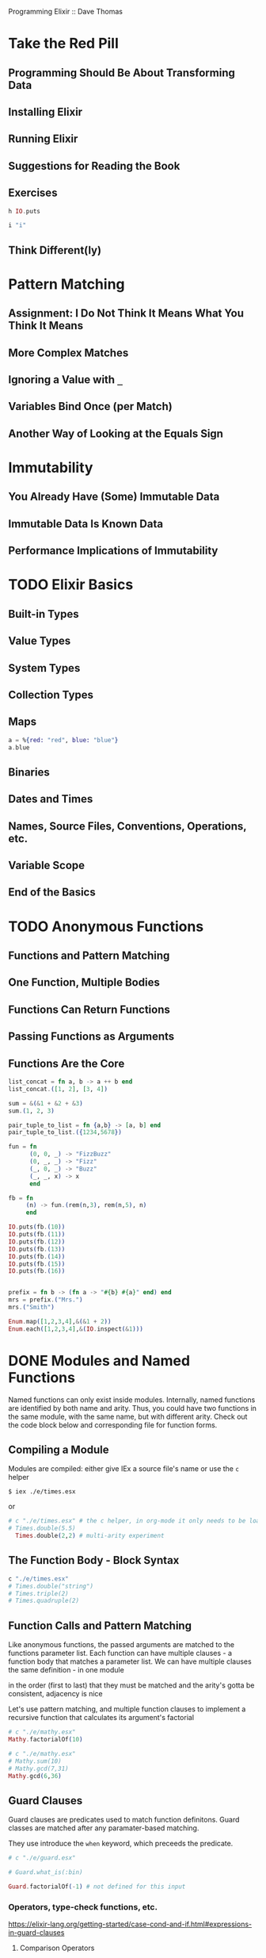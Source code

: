 Programming Elixir :: Dave Thomas

* Take the Red Pill
** Programming Should Be About Transforming Data
** Installing Elixir
** Running Elixir
** Suggestions for Reading the Book
** Exercises
#+BEGIN_SRC elixir
h IO.puts
#+END_SRC

#+RESULTS:
: * def puts(device \\ group_leader(), item)
: 
: Writes `item` to the given `device`, similar to `write/2`,
: but adds a newline at the end.
: 

#+BEGIN_SRC elixir
i "i" 
#+END_SRC

#+RESULTS:
#+begin_example
Term
  "i"
Data type
  BitString
Byte size
  1
Description
  This is a string: a UTF-8 encoded binary. It's printed surrounded by
  "double quotes" because all UTF-8 encoded codepoints in it are printable.
Raw representation
  <<105>>
Reference modules
  String, :binary
#+end_example

** Think Different(ly)

* Pattern Matching
** Assignment: I Do Not Think It Means What You Think It Means
** More Complex Matches
** Ignoring a Value with =_=
** Variables Bind Once (per Match)
** Another Way of Looking at the Equals Sign
* Immutability
** You Already Have (Some) Immutable Data
** Immutable Data Is Known Data
** Performance Implications of Immutability
* TODO Elixir Basics
** Built-in Types
** Value Types
** System Types
** Collection Types
** Maps
#+BEGIN_SRC elixir
a = %{red: "red", blue: "blue"}
a.blue
#+END_SRC

#+RESULTS:
: "blue"
** Binaries
** Dates and Times
** Names, Source Files, Conventions, Operations, etc.
** Variable Scope
** End of the Basics

* TODO Anonymous Functions
** Functions and Pattern Matching
** One Function, Multiple Bodies
** Functions Can Return Functions
** Passing Functions as Arguments
** Functions Are the Core

#+BEGIN_SRC elixir
list_concat = fn a, b -> a ++ b end
list_concat.([1, 2], [3, 4])
#+END_SRC

#+RESULTS:
: [1, 2, 3, 4]


#+BEGIN_SRC elixir
sum = &(&1 + &2 + &3)
sum.(1, 2, 3)
#+END_SRC

#+RESULTS:
: 6

#+BEGIN_SRC elixir
pair_tuple_to_list = fn {a,b} -> [a, b] end  
pair_tuple_to_list.({1234,5678})
#+END_SRC

#+RESULTS:
: [1234, 5678]

#+BEGIN_SRC elixir
fun = fn
      (0, 0, _) -> "FizzBuzz"
      (0, _, _) -> "Fizz"
      (_, 0, _) -> "Buzz"
      (_, _, x) -> x
      end

fb = fn
     (n) -> fun.(rem(n,3), rem(n,5), n)
     end

IO.puts(fb.(10))
IO.puts(fb.(11)) 
IO.puts(fb.(12))
IO.puts(fb.(13))
IO.puts(fb.(14))
IO.puts(fb.(15))
IO.puts(fb.(16))
#+END_SRC

#+RESULTS:
: Buzz
: 11
: Fizz
: 13
: 14
: FizzBuzz
: 16
: :ok


#+BEGIN_SRC elixir

#+END_SRC

#+BEGIN_SRC elixir
prefix = fn b -> (fn a -> "#{b} #{a}" end) end 
mrs = prefix.("Mrs.")
mrs.("Smith")

#+END_SRC

#+RESULTS:
: "Mrs. Smith"

#+BEGIN_SRC elixir
Enum.map([1,2,3,4],&(&1 + 2))
Enum.each([1,2,3,4],&(IO.inspect(&1)))
#+END_SRC

#+RESULTS:
: 1
: 2
: 3
: 4
: :ok

* DONE Modules and Named Functions
Named functions can only exist inside modules. Internally, named functions are identified by both name and arity. Thus, you could have two functions in the same module, with the same name, but with different arity. Check out the code block below and corresponding file for function forms.
** Compiling a Module
Modules are compiled: either give IEx a source file's name or use the =c= helper

#+BEGIN_SRC shell
$ iex ./e/times.esx
#+END_SRC

or

#+BEGIN_SRC elixir
# c "./e/times.esx" # the c helper, in org-mode it only needs to be loaded once
# Times.double(5.5)
  Times.double(2,2) # multi-arity experiment
#+END_SRC

#+RESULTS:
: 8

** The Function Body - Block Syntax

#+BEGIN_SRC elixir
c "./e/times.esx"
# Times.double("string")
# Times.triple(2)
# Times.quadruple(2)
#+END_SRC

#+RESULTS:
: 8

** Function Calls and Pattern Matching
Like anonymous functions, the passed arguments are matched to the functions parameter list.
Each function can have multiple clauses - a function body that matches a parameter list.
We can have multiple clauses the same definition - in one module 

in the order (first to last) that they must be matched
and the arity's gotta be consistent,
adjacency is nice

Let's use pattern matching, and multiple function clauses to implement a recursive function that calculates its argument's factorial

#+BEGIN_SRC elixir
  # c "./e/mathy.esx"
  Mathy.factorialOf(10)
#+END_SRC

#+RESULTS:
: 3628800

#+BEGIN_SRC elixir
  # c "./e/mathy.esx"
  # Mathy.sum(10)
  # Mathy.gcd(7,31)
  Mathy.gcd(6,36)
#+END_SRC

#+RESULTS:
: 6

** Guard Clauses
Guard clauses are predicates used to match function definitons. Guard classes are matched after any paramater-based matching.

They use introduce the =when= keyword, which preceeds the predicate.

#+BEGIN_SRC elixir
# c "./e/guard.esx"

# Guard.what_is(:bin)

Guard.factorialOf(-1) # not defined for this input

#+END_SRC

#+RESULTS:
: ** (FunctionClauseError) no function clause matching in Guard.factorialOf/1
:     e/guard.esx:12: Guard.factorialOf(-1)

*** Operators, type-check functions, etc.
https://elixir-lang.org/getting-started/case-cond-and-if.html#expressions-in-guard-clauses
**** Comparison Operators
== != === !== > < <= >=
**** Boolean and negation (sans || &&)
or and not ! 
**** Join operators
<> ++
**** in operator
**** Type-check functions
usually looks like : is_<type>

** Default Parameters
You can give a default value to any parameter using =\\=. Parameters without a default value are "required parameters." When a function with default values is called, the call will fail if the number of arguments is less than the number of required parameters. If the function is called with fewer arguments than the number of paramters, default parameters will supplement the arguments to meet arity, from right to left. Then, the arguments will match the parameters from left to right, as usual. 

When you have multiple function clauses, the relationship between arity, requried paramaters, and defaults can conflict. So, there are some rules to follow:
1. When one clause has the same arity as another clause's required parameters, one would shadow the other. So, if the clause with the default params is first, it will throw a compile error that the functions are in conflict. If the clause with the default params appears later, the compiler will issue a warning, that the clause is shadowed by a prior clause w/ respect to arity.

#+BEGIN_SRC elixir
c "./e/arity.esx"
#+END_SRC

#+RESULTS:
: [33mwarning: [0mthis clause cannot match because a previous clause at line 2 always matches
:   e/arity.esx:5
: 
: [DefaultParams]

2. When you have multiple function clauses, with the same arity, and one of them has default values, write the default parameters in a function head with no body. These defaults will apply to all calls to the function.

#+BEGIN_SRC elixir
c "./e/arity.esx"
#+END_SRC

#+RESULTS:
: [33mwarning: [0mredefining module DefaultParams (current version loaded from Elixir.DefaultParams.beam)
:   e/arity.esx:1
: 
: [33mwarning: [0mvariable p1 is unused
:   e/arity.esx:11
: 
: [DefaultParams]


EXERCISE: 

#+BEGIN_SRC elixir
  # c "./e/guess.esx"

 Chop.guess(7, 1..10)
#+END_SRC

#+RESULTS:
: Is it 5
: Is it 8
: Is it 6
: Is it 7
: The answer is 7
: :ok

** Private Functions
Use the =defp= macro. Note, functions with multiple heads must all be private. 

** The Amazing Pipe Operator: |>
The =|>= operator passes the result of the expressions on its left as the first argument to the function to its right.

#+BEGIN_SRC elixir
# not execuable
list
|> salesTax(2018) # note that 2018 becomes the second param on invocation
|> prepare_filing
#+END_SRC

** Modules
Modules provide namespacing for funcitons, macros, structs, protocols, and other modules. When you nest modules in your code, the namespace is the concatenation of the names, with =.=. But, also note, all modules are defined "at the top level." So a module named "Tasks" inside a module named "Mix" would be named =Mix.Tasks=, but would have no other relationship to functions that are simply in the =Mix= module. This is illustrated by the ability to name modules with =.=s directly.

*** The =import= Directive
=import= let's you brink a module's functions/macros into the current scope. 

full syntax: =import Module [, only:|except:]=

The optional =only:= and =except:= parameters accept a keyword list of name: arity pairs.

*** The =alias= Directive
Helps cut down on typing!

=alias My.Other.Module.Parser= puts =Parser= in scope. 
The optional parameter =as:= can be used to ref the module with a different name.
We can also grab multople modules at a time:
=alias My.Other.Module.{Parser, Runner}=

*** The =require= Directive
Necessary for macros

** Module Attributes
Module attributes are metadata, assigned using =@=. You can access attributes in functions, but must declare, and set! them in the top level of a module. You can set the same attribute multiple times in a module, and the lookup behaves lexically, like other vars.

** Module Names
In Elixir, module names should be capatalized. When Elixir encouters a name starting with an uppercase letter, the name is converted to an atom of the same name with =Elixir= prepended. In a way, Elixir is basically a module within Erlang. A call to =IO.puts= is a call to =Elixir.IO.puts=.
** Calling a Function in an Erlang Library
Erlang vars start with an uppercase, and atoms are lowercase (no colon) - in Elixir modules are uppercased, vars begin lowercased, and atoms are preceded by a colon. To reference an erlang atom, just put a colon in from of it.

#+BEGIN_SRC elixir
:io.format("the number is ~3.1f~n", [5.678])
#+END_SRC

#+RESULTS:
: the number is 5.7
: :ok

** Finding Libraries

#+BEGIN_SRC elixir
  # :io.format("~4.2f~n", [3.8746])
  # System.user_home()
  # Path.extname("./e/arity.esx")
  # System.cwd()
  # System.cmd("node", ["-v"])
#+END_SRC

#+RESULTS:
: {"v6.3.1\n", 0}

* DONE Lists and Recursion
** Heads and Tails
Ah, hello old friend, the empty list : =[]=. In Elixir, the join operator =|= denotes the separation between the =head= and =tail= of a list, for the purposes of list creation and matching.

#+BEGIN_SRC elixir
list = [1 | [2 | [3 | []]]]
[a | b] = list
b
#+END_SRC

#+RESULTS:
: [2, 3]

For more on the join operator, see "More Complex List Patterns"

** Using Head and Tail to Process a List
Let's find the length of a list, using a recursive function and pattern matching.

#+BEGIN_SRC elixir
  # c "./e/listLength.esx"
  MyList.myLength([1,2,3,4])
#+END_SRC

#+RESULTS:
: 4

** Using Head and Tail to Build a List
Write a function that takes a list of number and returns a new list containing the square of each.

#+BEGIN_SRC elixir
  # c "./e/listLength.esx"
  MyList.squares([3,4,5])
#+END_SRC

#+RESULTS:
: [9, 16, 25]

Write a function that adds 1 to each element in a list.

#+BEGIN_SRC elixir
  # c "./e/listLength.esx"
  MyList.add_1([1,2,3,4])
#+END_SRC

#+RESULTS:
: [33mwarning: [0mredefining module MyList (current version loaded from Elixir.MyList.beam)
:   e/listLength.esx:1
: 
: [2, 3, 4, 5]

** Creating a Map Function
Implement Map

#+BEGIN_SRC elixir
c "./e/listLength.esx"
MyList.myMap([1,2,3,4], fn (x) -> x * x end)
#+END_SRC

#+RESULTS:
: [33mwarning: [0mredefining module MyList (current version loaded from Elixir.MyList.beam)
:   e/listLength.esx:1
: 
: [1, 4, 9, 16]

** Reducing a List to a Single Value
Implement Reduce

#+BEGIN_SRC elixir
c "./e/listLength.esx"

MyList.myReduce([1, 2, 3, 4], 0, fn (a,b) -> a + b end)
#+END_SRC

#+RESULTS:
: [33mwarning: [0mredefining module MyList (current version loaded from Elixir.MyList.beam)
:   e/listLength.esx:1
: 
: 10

*** Exercises

#+BEGIN_SRC elixir
c "./e/listLength.esx"
MyList.mapsum([1,2,3], &(&1 * &1))
MyList.myMax([1,8,2,3,6,9,4,5])
MyList.caesar('ryvke', 13)
#+END_SRC

#+RESULTS:
: [33mwarning: [0mredefining module MyList (current version loaded from Elixir.MyList.beam)
:   e/listLength.esx:1
: 
: "elixr"

** More Complex List Patterns
The join operator can be used to separate any number of vars during list building, or matching.

#+BEGIN_SRC elixir
list = [1, 2, 3, 4 | [5, 6, 7, 8]]
[a, b | tail] = list
b
#+END_SRC

#+RESULTS:
: 2

#+BEGIN_SRC elixir
c "./e/listLength.esx"
inspect MyList.span(8, 12), char_lists: false
#+END_SRC

#+RESULTS:
: [33mwarning: [0mredefining module MyList (current version loaded from Elixir.MyList.beam)
:   e/listLength.esx:1
: 
: "[8, 9, 10, 11, 12]"

** The List Module in Action
*** concatenate : =++=
*** flatten : =List.flatten()=
*** fold : =List.foldl(list, value, func)= =List.foldr(list, value, func)=
*** =List.replace_at(list, location, value)=
*** Working with lists of tuples with keywords
Three list functions: =keyfind=, =keydelete=, =keyreplace= 

#+BEGIN_SRC elixir
kw = [{:name, "Matthew"}, {:likes, "Eating"}, {:where, "Portland", "OR"}]
List.keyfind(kw, "Matthew", 1)
List.keyfind(kw, "OR", 2)
List.keyfind(kw, "Portland", 2)
List.keyfind(kw, "Portland", 2, "No State Called Portland")
List.keydelete(kw, "Eating", 1) # preserves tuples
List.keydelete(kw, "Portland", 1) # produces keyword list
List.keyreplace(kw, :name, 0, {:full_name, "Matthew Hoselton"})
List.keyreplace(kw, :where, 0, {:where, "Seattle", "WA"}) # not sure how the positon works...
#+END_SRC

#+RESULTS:
: [{:name, "Matthew"}, {:likes, "Eating"}, {:where, "Portland", "OR"}]

** Get Friendly with Lists
* DONE Maps, Keyword Lists, Sets, and Structs
** How to Choose Between Maps, Structs, and Keyword Lists
Maps are great when you want to match against a key to get a value, or otherwise associalte values with names. But, if you want more than one entry with the same key, or need the elements to be ordered in some way, use a keyword list. If the map will always have a fixed set of fields, use a struct.
** Keyword Lists
Typically, keyword lists are used to pass a list of options to a function. You can access a value from a keyword list using the access operator =[:keyword]=. Also checkout the =Keyword= and =Enum= modules. Remember that when declaring a keyword list, the colon appears after the keyword, and the pairs are followed by a comma. When accessing the list, the comma precedes the keyword.

#+BEGIN_SRC elixir
list = [first_name: "Matthew", last_name: "Hoselton", city: "Portland", state: "Oregon" ]
list[:last_name]
#+END_SRC

#+RESULTS:
: "Hoselton"

** Maps
So unordered!

#+BEGIN_SRC elixir
myMap = %{name: "Matthew Hoselton", likes: ["Eating", "Gardening"], where: "anywhere!"}

Map.keys myMap   # These two return lists
Map.values myMap

myMap[:name] # value access
myMap.likes  # also for access

Map.drop myMap, [:name] 
Map.put myMap, :birthday, "1985-10-21"
Map.has_key? myMap, :birthday
newMap = Map.put myMap, :birthday, "1985-10-21"
Map.has_key? newMap, :birthday
{birthday, newNewMap} = Map.pop newMap, :birthday 
newNewMap === myMap

#+END_SRC

#+RESULTS:
: true

** Pattern Matching
Map pattern matching can be used anywhere pattern matching would be used: control flow, function head matching, etc. Note that pattern matching can bind a value to a var but not a key.

#+BEGIN_SRC elixir
myMap = %{name: "Matthew Hoselton", likes: ["Eating", "Gardening"], where: "anywhere!"}

# is the key name in the map?
%{name: _} = myMap 
# returns the map :: TRUTHY

# bind the name to a var
%{name: name} = myMap 
# %{not_a_key: key} = myMap # match error

# does the entry have the key with a specific value
%{name: "Matthew Hoselton"} = myMap 
# returns the map :: TRUTHY

#+END_SRC

#+RESULTS:
: %{likes: ["Eating", "Gardening"], name: "Matthew Hoselton", where: "anywhere!"}

The =for= construct lets us iterate over a collection :: "collection comprehension":

#+BEGIN_SRC elixir
  crew = [
  %{name: "Picard", station: "Command"},
  %{name: "Riker", station: "Command"},
  %{name: "Crusher", station: "Medical"},
  %{name: "LaForge", station: "Engineering"},
  %{name: "Data", station: "Command"},
  ]

for person = %{station: station} <- crew, station === "Command", do: person

#+END_SRC

#+RESULTS:
: [%{name: "Picard", station: "Command"}, %{name: "Riker", station: "Command"},
:  %{name: "Data", station: "Command"}]

We can use the pin operator to match with maps:

#+BEGIN_SRC elixir
 myMap = %{name: "Matthew Hoselton", likes: ["Eating", "Gardening"], where: "anywhere!"}

  for key <- [:name, :likes] do
    %{^key => value} = myMap
    value
  end
#+END_SRC

#+RESULTS:
: ["Matthew Hoselton", ["Eating", "Gardening"]]

** Updating a Map
There are two kinds of updates we can perform. First, if we just want to create a new map with the same keys but different values, we can use the pipe operator. If we want to create a map with new keys, we need to use the =put_new= function from the =Map= module

#+BEGIN_SRC elixir
  myMap = %{name: "Matthew Hoselton", likes: ["Eating", "Gardening"], where: "anywhere!"}
  # newMap = %{myMap | :name => "Matt"}
  # newMap

  Map.put_new(myMap, :birthday, "1985-10-21")

#+END_SRC

#+RESULTS:
: %{birthday: "1985-10-21", likes: ["Eating", "Gardening"],
:   name: "Matthew Hoselton", where: "anywhere!"}

** Structs
Structs are typed maps, and must be defined in a module using =defstruct=. The keys of a struct must be atoms, and the name of a struct is taken from the module name. The module is also a logical place to put functions that accept the struct. More on polymorphism later.

#+BEGIN_SRC elixir
  c "./e/defstruct.ex"

  generic = %AppleVarietal{} # creation is like a map, but with the module's name
  amere = %AppleVarietal{name: "Amere de Berthcort", color: "green", tannic: true}
  browns = %AppleVarietal{name: "Brown's Apple"}

  amere.name              # access via dot notation
  %{name: name} = amere   # access via pattern matching
  # name

  AppleVarietal.spitter?(amere)
  AppleVarietal.spitter?(browns)
#+END_SRC

#+RESULTS:
: [33mwarning: [0mredefining module AppleVarietal (current version loaded from Elixir.AppleVarietal.beam)
:   e/defstruct.ex:1
: 
: "chew your food"

** Nested Dictionary Structures
As with clojure, modifying deeply nested, immutable data structures can be a pain. Thankfully, elixir provides a handful of macros and functions to make it easier to work with nested structures. Let's start with the  =get_in= function and the  =put_in=, =update_in=, and =get_and_update_in= macros.

#+BEGIN_SRC elixir
myMap = %{name: "Matthew Hoselton", likes: %{food: "sushi", activity: "Gardening"}, where: %{state: "OR", city: "Portland"}}

get_in(myMap, [:likes, :food])

put_in(myMap.where.state, "WA") # sets a value in a nested structure, using dot chaining
put_in(myMap[:where][:city], "Seattle") # keys as atoms
put_in(myMap.likes.food, "pizza") # doesnt work for keyword lists...
   
update_in(myMap.likes.activity, fn (x) -> String.downcase(x) end) # applies a function to a value in a structure
get_and_update_in(myMap.likes.activity, fn (x) -> {x, String.downcase(x)} end) # also retrieves the previous value

#+END_SRC

#+RESULTS:
: {"Gardening",
:  %{likes: %{activity: "gardening", food: "sushi"}, name: "Matthew Hoselton",
:    where: %{city: "Portland", state: "OR"}}}

Because all but the =get_in=  nested accessors are macros, we can't dynamically specify the path at runtime. But, those accessor macros mirror kernel functions of the same name but a different arity: (dict, keys, value || fn). 

#+BEGIN_SRC elixir
myMap = %{name: "Matthew Hoselton", likes: %{food: "sushi", activity: "Gardening"}, where: %{state: "OR", city: "Portland"}}
key_path = [:likes, :activity]

# get_and_update_in(myMap.key_path,  fn activity -> {activity, String.upcase(activity)} end) # KeyError

get_and_update_in(myMap, key_path, fn activity -> {activity, String.upcase(activity)} end)
#+END_SRC

#+RESULTS:
: {"Gardening",
:  %{likes: %{activity: "GARDENING", food: "sushi"}, name: "Matthew Hoselton",
:    where: %{city: "Portland", state: "

Under the hood, the nested accessor functions use the =Access= module for traversing nested data structures. The =Access= module also provides helper functions for working with lists and tuples. 

For example, the =Access.all= and =Access.at= functions work on lists:

#+BEGIN_SRC elixir
  crew = [
  %{name: "Picard", station: "Command"},
  %{name: "Riker", station: "Command"},
  %{name: "Crusher", station: "Medical"},
  %{name: "LaForge", station: "Engineering"},
  %{name: "Data", station: "Command"},
  ]

get_in(crew, [Access.all(), :name])
get_in(crew, [Access.at(0), :station])

update_in(crew, [Access.at(2), :station], fn(station) -> "Command" end)
#+END_SRC

#+RESULTS:
: [%{name: "Picard", station: "Command"}, %{name: "Riker", station: "Command"},
:  %{name: "Crusher", station: "Command"},
:  %{name: "LaForge", station: "Engineering"},
:  %{name: "Data", station: "Command"}]


The =Access.elem= function works on tuples, and the =Access.key= and =Access.key!= functions work on dictionary types.

#+BEGIN_SRC elixir
cast = [
%{
  character: "Buttercup",
    actor: {"Robin", "Wright"},
    role: "princess"
  },
%{
character:   "Westley", 
    actor: {"Carey", "Elwes"},
    role: "farm boy"
  }
]

get_in(cast, [Access.all(), :actor, Access.elem(1)]) # accessing an element in a tuple


cast = %{
   Buttercup: %{
     actor: {"Robin", "Wright"},
     role: "princess"
   },
  Westley: %{
    actor: {"Carey", "Elwes"},
    role: "farm boy"
  }
}

get_in(cast, [Access.key(:Buttercup), :actor, Access.elem(0)])
update_in(cast, [Access.key!(:Westley), :role], fn _ -> "Dread Pirate Roberts" end)

#+END_SRC

#+RESULTS:
: %{Buttercup: %{actor: {"Robin", "Wright"}, role: "princess"},
:   Westley: %{actor: {"Carey", "Elwes"}, role: "Dread Pirate Roberts"}}

And, the =Access.pop= function returns a tuple containing the value at a specific key, and the structure with that value removed.

#+BEGIN_SRC elixir
Access.pop(%{first_name: "Matthew", last_name: "Hoselton"}, :last_name)
Access.pop([first_name: "Matthew", last_name: "Hoselton"], :last_name)
Access.pop([first_name: "Matthew", last_name: "Hoselton"], :birthday) # returns nil if value not found
#+END_SRC

#+RESULTS:
: {nil, [first_name: "Matthew", last_name: "Hoselton"]}

** Sets
Sets are created using the MapSet module, which contains the =new=, =member?=, =union=, =difference=, and =intersection= functions.

#+BEGIN_SRC elixir
  mySet = MapSet.new([1, 2, 3, 4, 4, 4])
  myOtherSet = MapSet.new([2, 4, 6, 8])
  # MapSet.difference mySet, myOtherSet
  MapSet.difference myOtherSet, mySet
  MapSet.union mySet, myOtherSet
#+END_SRC

#+RESULTS:
: #MapSet<[1, 2, 3, 4, 6, 8]>

** With Great Power Comes Great Temptation
* TODO An Aside - What are Types?

* TODO Strings and Binaries
** String Literals
** The Name "Strings"
** Single-Quoted Strings - Lists of Character Codes
** Binaries
** Double-Quoted Strings are Binaries
** Binaries and Pattern Matching
** Familiar Yet Strange
* TODO Control Flow
** =if= and =unless=
** =cond=
** =case=
** Raising Exceptions
** Designing with Exceptions
** Doing More with Less
* TODO Organizing a Project
** The Project: Fetch Issues from GitHub
** Step 1: Use Mix to Create Our New Project
** Transformation: Parse the Command Line
** Write Some Basic Tests
** Refactor: Big Function Alert
** Transformation: Fetch from GitHub
** Step 2: Use Libraries
** Transformation: Convert Response
** Transformation: Sort Data
** Transformation: Take First n Items
** Transformation: Format the Table
** Step 3: Make a Command-Line Executable
** Step 4: Add Some Logging
** Step 5: Create Project Documentation
** Coding by Transforming Data
* TODO Tooling
** Debugging with IEx
** Testing
** Code Dependencies
** Server Monitoring
** Source-Code Formatting
** Inevitable, There's More
* Working With Multiple Processes
* Nodes - the Key to Distributing Services
* OTP: Servers
* OTP: Supervisors
* A More Complex Example
* OTP: Applications
* Tasks and Agents
* Macros an Code Evaluation
* Linking Modules: Behaviors and Use
* Protocols - Polymorphic Functions
* More Cool Stuff
* Exceptions: raise and try, catch and throw
* Type Specifications and Type Checking
